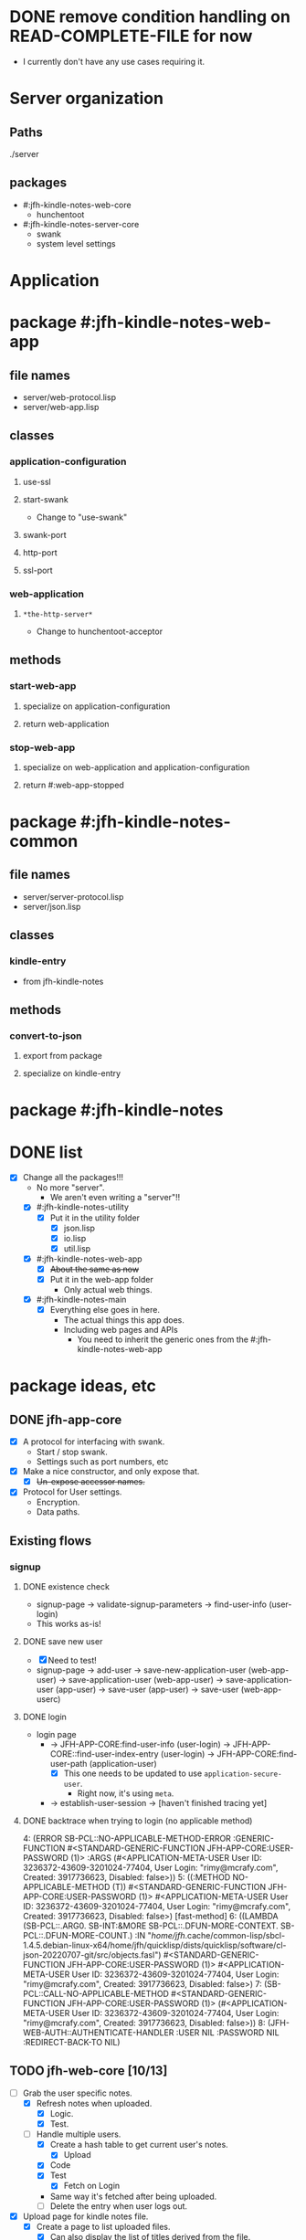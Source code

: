 * DONE remove condition handling on READ-COMPLETE-FILE for now
- I currently don't have any use cases requiring it.
* Server organization
** Paths
./server
** packages
- #:jfh-kindle-notes-web-core
  - hunchentoot
- #:jfh-kindle-notes-server-core
  - swank 
  - system level settings
* Application
* package #:jfh-kindle-notes-web-app
** file names
- server/web-protocol.lisp
- server/web-app.lisp
** classes
*** application-configuration
**** use-ssl
**** start-swank
 - Change to "use-swank"
**** swank-port
**** http-port
**** ssl-port
*** web-application
**** =*the-http-server*=
  - Change to hunchentoot-acceptor
** methods
*** start-web-app
**** specialize on application-configuration
**** return web-application
*** stop-web-app
**** specialize on web-application and application-configuration
**** return #:web-app-stopped
* package #:jfh-kindle-notes-common
** file names
- server/server-protocol.lisp
- server/json.lisp
** classes
*** kindle-entry
- from jfh-kindle-notes
** methods
*** convert-to-json 
**** export from package
**** specialize on kindle-entry
* package #:jfh-kindle-notes
* DONE list
- [X] Change all the packages!!!
  - No more "server".
    - We aren't even writing a "server"!!
  - [X] #:jfh-kindle-notes-utility
    - [X] Put it in the utility folder
      - [X] json.lisp
      - [X] io.lisp
      - [X] util.lisp
  - [X] #:jfh-kindle-notes-web-app
    - [X] +About the same as now+
    - [X] Put it in the web-app folder
      - Only actual web things.
  - [X] #:jfh-kindle-notes-main
    - [X] Everything else goes in here.
      - The actual things this app does.
      - Including web pages and APIs
        - You need to inherit the generic ones from the #:jfh-kindle-notes-web-app
* package ideas, etc
** DONE jfh-app-core
- [X] A protocol for interfacing with swank.
  - Start / stop swank.
  - Settings such as port numbers, etc
- [X] Make a nice constructor, and only expose that.
  - [X] +Un-expose accessor names.+
- [X] Protocol for User settings.
  - Encryption.
  - Data paths.
** Existing flows
*** signup
**** DONE existence check
- signup-page -> validate-signup-parameters -> find-user-info (user-login)
- This works as-is!
**** DONE save new user
- [X] Need to test!
- signup-page -> add-user -> save-new-application-user (web-app-user) -> save-application-user (web-app-user) -> save-application-user (app-user) -> save-user (app-user) -> save-user (web-app-userc)
**** DONE login
- login page
  - -> JFH-APP-CORE:find-user-info (user-login) -> JFH-APP-CORE::find-user-index-entry (user-login) -> JFH-APP-CORE:find-user-path (application-user)
    - [X] This one needs to be updated to use =application-secure-user=.
      - Right now, it's using =meta=.
  - -> establish-user-session -> [haven't finished tracing yet]
**** DONE backtrace when trying to login (no applicable method)
4: (ERROR SB-PCL::NO-APPLICABLE-METHOD-ERROR :GENERIC-FUNCTION #<STANDARD-GENERIC-FUNCTION JFH-APP-CORE:USER-PASSWORD (1)> :ARGS (#<APPLICATION-META-USER User ID: 3236372-43609-3201024-77404, User Login: "rimy@mcrafy.com", Created: 3917736623, Disabled: false>))
5: ((:METHOD NO-APPLICABLE-METHOD (T)) #<STANDARD-GENERIC-FUNCTION JFH-APP-CORE:USER-PASSWORD (1)> #<APPLICATION-META-USER User ID: 3236372-43609-3201024-77404, User Login: "rimy@mcrafy.com", Created: 3917736623, Disabled: false>) [fast-method]
6: ((LAMBDA (SB-PCL::.ARG0. SB-INT:&MORE SB-PCL::.DFUN-MORE-CONTEXT. SB-PCL::.DFUN-MORE-COUNT.) :IN "/home/jfh/.cache/common-lisp/sbcl-1.4.5.debian-linux-x64/home/jfh/quicklisp/dists/quicklisp/software/cl-json-20220707-git/src/objects.fasl") #<STANDARD-GENERIC-FUNCTION JFH-APP-CORE:USER-PASSWORD (1)> #<APPLICATION-META-USER User ID: 3236372-43609-3201024-77404, User Login: "rimy@mcrafy.com", Created: 3917736623, Disabled: false>)
7: (SB-PCL::CALL-NO-APPLICABLE-METHOD #<STANDARD-GENERIC-FUNCTION JFH-APP-CORE:USER-PASSWORD (1)> (#<APPLICATION-META-USER User ID: 3236372-43609-3201024-77404, User Login: "rimy@mcrafy.com", Created: 3917736623, Disabled: false>))
8: (JFH-WEB-AUTH::AUTHENTICATE-HANDLER :USER NIL :PASSWORD NIL :REDIRECT-BACK-TO NIL)
** TODO jfh-web-core [10/13]
- [-] Grab the user specific notes.
  - [X] Refresh notes when uploaded.
    - [X] Logic.
    - [X] Test.
  - [-] Handle multiple users.
    - [X] Create a hash table to get current user's notes.
      - [X] Upload
	- [X] Code
	- [X] Test
      - [X] Fetch on Login
	- Same way it's fetched after being uploaded.
    - [ ] Delete the entry when user logs out.
- [X] Upload page for kindle notes file.
  - [X] Create a page to list uploaded files.
    - [X] Can also display the list of titles derived from the file.
    - [X] Redirect to the =/upload-list= page
      - [X] test from upload page.
      - [X] Test from "/".
    - [X] Get other uploaded files.
      - [X] Need to test from the home page.
    - [X] Add a link to the daily tip page.
  - [X] Parse the uploded file and read it into memory.
  - [X] Save uploaded file to user folder.
    - [X] Need to be able to populate the web-app-user user-id slot!!
- [ ] Forgot your password?
  - [ ] Reset password.
  - [ ] Email link.
- [ ] Have an input form for misc notes to save to misc.text.
- [X] Come up with more object oriented way to retrieve web-user info.
  - [X] Use a different class just for registration / authentication.
    - We don't want to read in the password unnecessarily!
  - [X] Need to think some more how exactly to design this.
- [X] add a COMMON-HEADER function to web-app and use it on all pages.
  - [X] Get it out of web-app/auth.lisp
  - [X] Add it to web-app/pages.lisp
- [X] Split off user password.
  - [X] Also split off user-id and user-login so that the password class can inherit it.
  - [X] Put password in its own class with its own specialized method to save it when adding a new user.
    - [X] Generate user-id and password hash as part of the initialize-instance for the password class.
  - [X] Add code to save password.
  - [X] Add code to read password.
  - [X] To do auth, use the password class.
- [X] All pages need to require auth'd user.
- [X] Expose web-configuration
  - [X] Add global to main
    - =jfh-kindle-notes-main::*web-configuration*=
  - [X] Assign to the defparameter when starting up the app.
  - [X] Fix how we access the static-root info in pages.lisp and auth.lisp.
- [X] Re-instate:
  - [X] publish-static
    - [X] Add back code.
    - [X] Steal styles from bun website
  - [X] user-path
- [X] Call swank from application-shell, *not* web-app-shell
- [X] A protocol for interfacing with hunchentoot.
  - Start / stop web.
  - Settings such as port numbers, etc
- [X] Macros, etc, for pages, web APIs, etc
  - Such as pages requiring authentication.
** TODO bugs
- [ ] The titles of the first and last entries wrong.
  - [ ] First entry gets the second's title.
  - [ ] Last entry gets NIL
  - [ ] What about entries on the border line?
  - Removing the empty entries might be obscuring the problem.
** DONE jfh-kindle-notes-main
- [X] See notes above.
** DONE jfh-utility
- [X] Replace jfh-kindle-notes-utility
  - as-is, 1:1 replacement.
* DONE list
- [X] Write =convert-to-json= in jfh-kindle-notes-common
- [X] Write app-start to initialize data etc for the application.
  - Not directly related to web-concerns.
  - But OK to call from =APPLICATION-SHELL=
    - Should =APPLICATION-SHELL= be moved to a "main.lisp"?
* PCL entries (test-use)
** whole table
  | Text                                                                                                                                                                                                                                                                                                                                                                                                                                                                                                                                                                                                                        | Title | Location | Page No |
  | The choice of whether to use WITH-SLOTSversus WITH-ACCESSORSis the same as the choice between SLOT-VALUEand an accessor function: low-level code that provides the basic functionality of a class may use SLOT-VALUEor WITH-SLOTSto directly manipulate slots in ways not supported by accessor functions or to explicitly avoid the effects of auxiliary methods that may have been defined on the accessor functions. But you should generally use accessor functions or WITH-ACCESSORSunless you have a specific reason not to.                                                                                          | pcl   |          |     241 |
  | you generally want to put restarts in the lowest-level code possible                                                                                                                                                                                                                                                                                                                                                                                                                                                                                                                                                        | pcl   |          |     235 |
  | restart-case is a mechanism that allows only imperative transfer of control for its associated restarts. restart-case is built on a lower-level mechanism called restart-bind, which does not force transfer of control. restart-bind is to restart-case as handler-bind is to handler-case. The syntax is (restart-bind ((name function . options)) . body) The body is executed in a dynamic context within which the function will be called whenever (invoke-restart ’name) is executed. The options are keyword-style and are used to pass information such as that provided with the :report keyword in restart-case. | pcl   |          |     213 |
** just the text
restart-case is a mechanism that allows only imperative transfer of control for its associated restarts. 
restart-case is built on a lower-level mechanism called restart-bind, which does not force transfer of control. 
restart-bind is to restart-case as handler-bind is to handler-case. 
The syntax is (restart-bind ((name function . options)) . body) 
The body is executed in a dynamic context within which the function will be called whenever (invoke-restart ’name) is executed. 
The options are keyword-style and are used to pass information such as that provided with the :report keyword in restart-case.

you generally want to put restarts in the lowest-level code possible                                                                                                                                                                                                                                                                                                                                                                                                                                                                                                                                                       
** What restarts do I want?
*** handle used port for http / ssl
**** options
- Re-try (built-in)
- Use a different port number - default to (incf port-number)
- Is there a way to see if a port is unavailable?
*** handle used port for swank
** condition for port already in use
Socket error in "bind": EADDRINUSE (Address already in use)
   [Condition of type SB-BSD-SOCKETS:ADDRESS-IN-USE-ERROR]
* scratch
** who-uses READ-COMPLETE-FILE
/home/jfh/code/lisp/source/kindle/kindle-note-utility/app-core/user.lisp
  JFH-APP-CORE::READ-USER-INFO
/home/jfh/code/lisp/source/kindle/kindle-note-utility/utility/util.lisp
  FETCH-OR-CREATE-DATA
*** who-uses READ-USER-INFO
/home/jfh/code/lisp/source/kindle/kindle-note-utility/app-core/user.lisp
  FIND-USER-INFO
*** who-uses FIND-USER-INFO
#<buffer auth.lisp>
  JFH-KINDLE-NOTES-WEB-APP:SIGNUP-PAGE
*** who-uses FETCH-OR-CREATE-DATA
/home/jfh/code/lisp/source/kindle/kindle-note-utility/web-core/web-core.lisp
  JFH-WEB-CORE::MAKE-WEB-CONFIGURATION
#<buffer user.lisp<app-core>>
  (DEFMETHOD JFH-APP-CORE:SAVE-NEW-APPLICATION-USER (JFH-APP-CORE:APPLICATION-USER JFH-APP-CORE:APPLICATION-CONFIGURATION))
/home/jfh/code/lisp/source/kindle/kindle-note-utility/app-core/app-core.lisp
  JFH-APP-CORE:MAKE-APPLICATION-CONFIGURATION
/home/jfh/code/lisp/source/kindle/kindle-note-utility/app-core/user.lisp
  (DEFMETHOD JFH-APP-CORE::FIND-USER-INDEX-ENTRY (T JFH-APP-CORE:APPLICATION-CONFIGURATION))
* DONE read-file conditions
** fetch-or-create-data
- use the restart that creates an empty file if missing
** JFH-APP-CORE::READ-USER-INFO < FIND-USER-INFO < JFH-KINDLE-NOTES-WEB-APP:SIGNUP-PAGE
- use the restart that creates an empty file if missing
